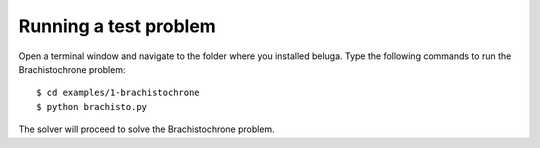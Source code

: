 Running a test problem
======================

Open a terminal window and navigate to the folder where you installed beluga. Type the following commands to run the Brachistochrone problem::

    $ cd examples/1-brachistochrone
    $ python brachisto.py

The solver will proceed to solve the Brachistochrone problem.